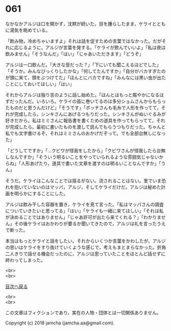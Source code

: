 #+OPTIONS: toc:nil
#+OPTIONS: \n:t

* 061

  なかなかアルジは口を開かず，沈黙が続いた。目を腫らしたまま，ケライとともに湯気を眺めている。

  「飲み物，冷めちゃいますよ」それは話を促すための言葉ではなかった。だがそれに応じるように，アルジが言葉を発する。「ケライが飲んでいいよ」「私は夜は飲みません」「そうなんだ」「はい」「じゃあいただきます」「どうぞ」

  アルジは一口飲んだ。「大きな音だった？」「下にいても聞こえるほどでした」「そうか。みんなびっくりしたかな」「何してたんですか」「自分がバカすぎたのが頭に来て，頭をぶつけてた」「ほんとにバカですね」「みんなには黒い虫が出たことにしておいてほしい」「はい」

  それからアルジは独り言のように話し始めた。「ほんとはもっと賑やかになるはずだったんだ。いろいろ。ケライの首に巻いてるのは多分ショムさんからもらったものだと思うんだけど」「そうです」「ボッチさんも毛糸で人形を作ってて，それが完成したら，シンキさんにあげるつもりだった。シンキさんがぬいぐるみが好きだから。私はミミさんに報告書を書くための道具を作ってもらってて，それが完成したら，最初に書いたものを渡して読んでもらうつもりだった。ちゃんと私でも文字書けるぞ，それはミミさんのおかげだぞって。でも全部台無しになった」

  「どうしてですか」「…クビワが怪我をしたから」「クビワさんが怪我したら台無しなんですか」「そういう明るいことをやっていられるような雰囲気じゃないからね」「人形あげたり，道具で書いた文章を渡すのは明るいことなんですか」「うん」

  そうだ。ケライはこんなことでは揺るがない。流されることはない。里でいま恐れを抱いていないのはマッパ，アルジ，そしてケライだけだ。アルジは秘めた計画を明らかにすることにした。

  アルジは飲み干した容器を置き，ケライを見て言った。「私はマッパさんの調査についていきたいと思ってる」「はい」「ケライも一緒に来てほしい」「それは私が決めることではありません」「じゃあ許可が出たら来てくれる？」「わかりません」その後ケライはおかわりが要るか聞いてきたので，アルジは礼を言ったうえで断った。

  本当はもっとケライと話をしたい。それからいくつか言葉をかわしたが，アルジの思いはケライをすり抜けていくような感じで，考えもまとまらなかった。折角二人きりで話せる機会だったのに，アルジは思っていたことをほとんど話せずに終わってしまった。

  <br>
  <br>
  
  [[https://github.com/jamcha-aa/OblivionReports/blob/master/README.md][目次へ戻る]]
  
  <br>
  <br>

  この文章はフィクションであり，実在の人物・団体とは一切関係ありません。

  Copyright (c) 2018 jamcha (jamcha.aa@gmail.com).

  [[http://creativecommons.org/licenses/by-nc-sa/4.0/deed][file:http://i.creativecommons.org/l/by-nc-sa/4.0/88x31.png]]
